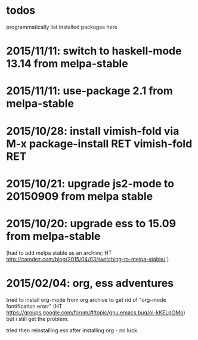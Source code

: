 * todos

programmatically list installed packages here

* 2015/11/11: switch to haskell-mode 13.14 from melpa-stable
* 2015/11/11: use-package 2.1 from melpa-stable
* 2015/10/28: install vimish-fold via M-x package-install RET vimish-fold RET
* 2015/10/21: upgrade js2-mode to 20150909 from melpa stable
* 2015/10/20: upgrade ess to 15.09 from melpa-stable

(had to add melpa stable as an archive; HT http://camdez.com/blog/2015/04/03/switching-to-melpa-stable/ )

* 2015/02/04: org, ess adventures

tried to install org-mode from org archive to get rid of "org-mode fontification erorr" (HT https://groups.google.com/forum/#!topic/gnu.emacs.bug/ol-kKELpOMo) but i still get the problem.

tried then reinstalling ess after installing org - no luck.

